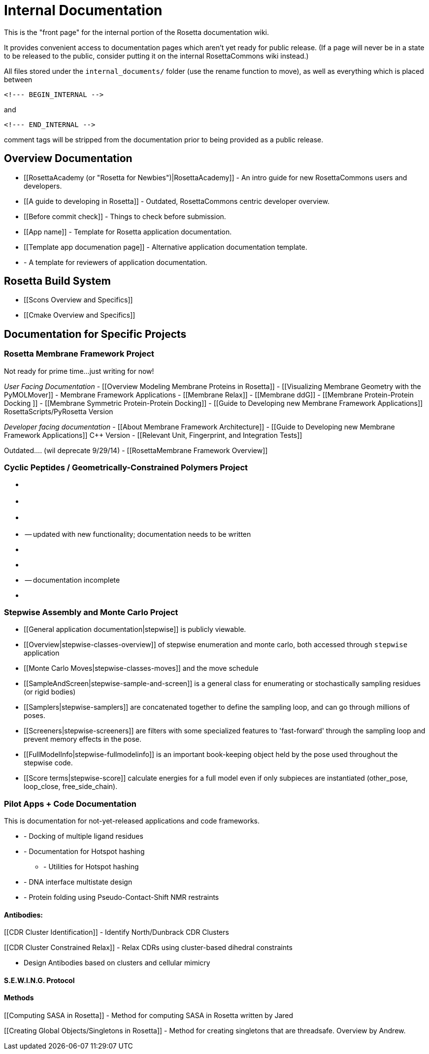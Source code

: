 # Internal Documentation

This is the "front page" for the internal portion of the Rosetta documentation wiki.

It provides convenient access to documentation pages which aren't yet ready for public release.
(If a page will never be in a state to be released to the public, consider putting it on the 
internal RosettaCommons wiki instead.)

All files stored under the `internal_documents/` folder (use the rename function to move), 
as well as everything which is placed between

```
<!--- BEGIN_INTERNAL -->
```

and

```
<!--- END_INTERNAL -->
```

comment tags will be stripped from the documentation prior to being provided as a public release.

## Overview Documentation
- [[RosettaAcademy (or "Rosetta for Newbies")|RosettaAcademy]] - An intro guide for new RosettaCommons users and developers.

- [[A guide to developing in Rosetta]] - Outdated, RosettaCommons centric developer overview.
- [[Before commit check]] - Things to check before submission.
- [[App name]] - Template for Rosetta application documentation.
    - [[Template app documenation page]] - Alternative application documentation template.
- [[ReviewerTemplate]] - A template for reviewers of application documentation.

## Rosetta Build System 

- [[Scons Overview and Specifics]]
- [[Cmake Overview and Specifics]]


## Documentation for Specific Projects

### Rosetta Membrane Framework Project

Not ready for prime time...just writing for now!

_User Facing Documentation_
- [[Overview Modeling Membrane Proteins in Rosetta]]
- [[Visualizing Membrane Geometry with the PyMOLMover]]
- Membrane Framework Applications
     - [[Membrane Relax]]
     - [[Membrane ddG]]
     - [[Membrane Protein-Protein Docking ]]
     - [[Membrane Symmetric Protein-Protein Docking]]
- [[Guide to Developing new Membrane Framework Applications]] RosettaScripts/PyRosetta Version

_Developer facing documentation_
- [[About Membrane Framework Architecture]]
- [[Guide to Developing new Membrane Framework Applications]] C++ Version
- [[Relevant Unit, Fingerprint, and Integration Tests]]

Outdated.... (wil deprecate 9/29/14)
- [[RosettaMembrane Framework Overview]]

### Cyclic Peptides / Geometrically-Constrained Polymers Project
- [[Workflow]]
- [[PeptideStubMover]]
- [[DeclareBond]]
- [[SetTorsion]] -- updated with new functionality; documentation needs to be written
- [[GeneralizedKIC]]
     - [[GeneralizedKICperturber]]
     - [[GeneralizedKICfilter]] -- documentation incomplete
     - [[GeneralizedKICselector]]

### Stepwise Assembly and Monte Carlo Project
- [[General application documentation|stepwise]] is publicly viewable.
- [[Overview|stepwise-classes-overview]] of stepwise enumeration and monte carlo, both accessed through `stepwise` application
- [[Monte Carlo Moves|stepwise-classes-moves]] and the move schedule 
- [[SampleAndScreen|stepwise-sample-and-screen]] is a general class for enumerating or stochastically sampling residues (or rigid bodies) 
- [[Samplers|stepwise-samplers]] are concatenated together to define the sampling loop, and can go through millions of poses.
- [[Screeners|stepwise-screeners]] are filters with some specialized features to 'fast-forward' through the sampling loop and prevent memory effects in the pose. 
- [[FullModelInfo|stepwise-fullmodelinfo]] is an important book-keeping object held by the pose used throughout the stepwise code. 
- [[Score terms|stepwise-score]] calculate energies for a full model even if only subpieces are instantiated (other_pose, loop_close, free_side_chain).

### Pilot Apps + Code Documentation

This is documentation for not-yet-released applications and code frameworks.

- [[multi-residue-ligand-dock]] - Docking of multiple ligand residues

- [[hotspot-hash]] - Documentation for Hotspot hashing
    * [[hshash-utils]] - Utilities for Hotspot hashing

- [[multistate-design-ga]] - DNA interface multistate design  

- [[RosettaPCS]] - Protein folding using Pseudo-Contact-Shift NMR restraints

#### Antibodies:

[[CDR Cluster Identification]]
- Identify North/Dunbrack CDR Clusters 

[[CDR Cluster Constrained Relax]]
- Relax CDRs using cluster-based dihedral constraints 

[[RosettaAntibodyDesign]]
- Design Antibodies based on clusters and cellular mimicry

#### S.E.W.I.N.G. Protocol
[[SEWING]]

#### Methods
[[Computing SASA in Rosetta]]
 - Method for computing SASA in Rosetta written by Jared

[[Creating Global Objects/Singletons in Rosetta]]
 - Method for creating singletons that are threadsafe. Overview by Andrew.